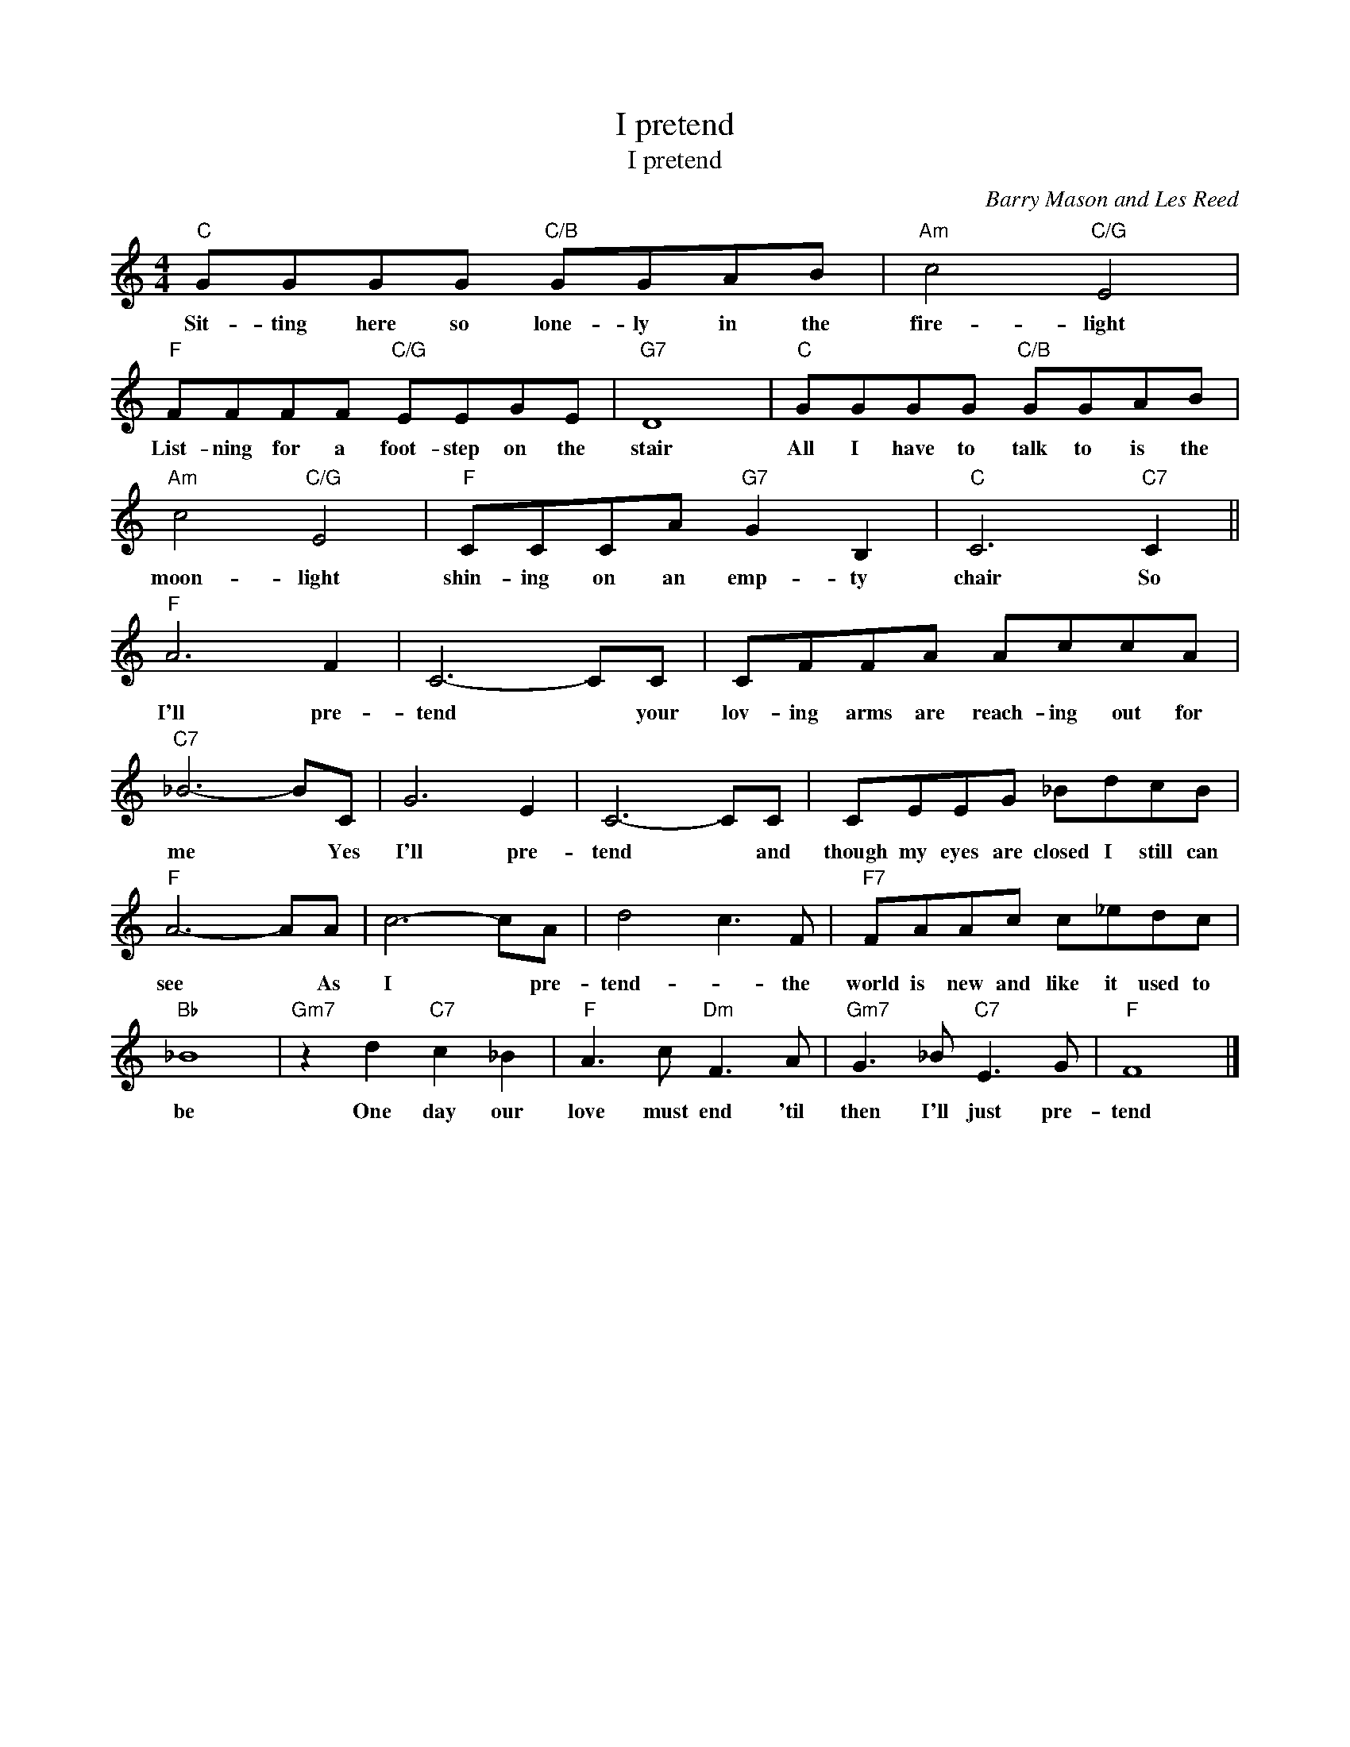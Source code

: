 X:1
T:I pretend
T:I pretend
C:Barry Mason and Les Reed
Z:All Rights Reserved
L:1/8
M:4/4
K:none
V:1 treble 
%%MIDI program 40
V:1
"C" GGGG"C/B" GGAB |"Am" c4"C/G" E4 |"F" FFFF"C/G" EEGE |"G7" D8 |"C" GGGG"C/B" GGAB | %5
w: Sit- ting here so lone- ly in the|fire- light|List- ning for a foot- step on the|stair|All I have to talk to is the|
"Am" c4"C/G" E4 |"F" CCCA"G7" G2 B,2 |"C" C6"C7" C2 ||"F" A6 F2 | C6- CC | CFFA AccA | %11
w: moon- light|shin- ing on an emp- ty|chair So|I'll pre-|tend * your|lov- ing arms are reach- ing out for|
"C7" _B6- BC | G6 E2 | C6- CC | CEEG _BdcB |"F" A6- AA | c6- cA | d4 c3 F |"F7" FAAc c_edc | %19
w: me * Yes|I'll pre-|tend * and|though my eyes are closed I still can|see * As|I * pre-|tend- * the|world is new and like it used to|
"Bb" _B8 |"Gm7" z2 d2"C7" c2 _B2 |"F" A3 c"Dm" F3 A |"Gm7" G3 _B"C7" E3 G |"F" F8 |] %24
w: be|One day our|love must end 'til|then I'll just pre-|tend|

